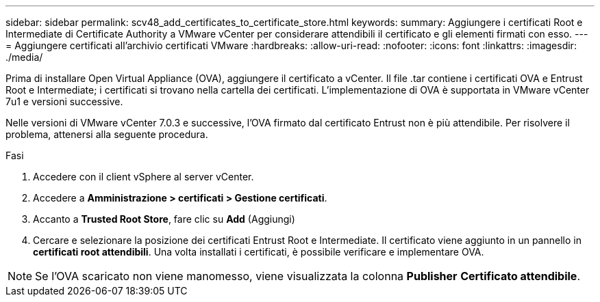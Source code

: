 ---
sidebar: sidebar 
permalink: scv48_add_certificates_to_certificate_store.html 
keywords:  
summary: Aggiungere i certificati Root e Intermediate di Certificate Authority a VMware vCenter per considerare attendibili il certificato e gli elementi firmati con esso. 
---
= Aggiungere certificati all'archivio certificati VMware
:hardbreaks:
:allow-uri-read: 
:nofooter: 
:icons: font
:linkattrs: 
:imagesdir: ./media/


[role="lead"]
Prima di installare Open Virtual Appliance (OVA), aggiungere il certificato a vCenter. Il file .tar contiene i certificati OVA e Entrust Root e Intermediate; i certificati si trovano nella cartella dei certificati. L'implementazione di OVA è supportata in VMware vCenter 7u1 e versioni successive.

Nelle versioni di VMware vCenter 7.0.3 e successive, l'OVA firmato dal certificato Entrust non è più attendibile. Per risolvere il problema, attenersi alla seguente procedura.

.Fasi
. Accedere con il client vSphere al server vCenter.
. Accedere a *Amministrazione > certificati > Gestione certificati*.
. Accanto a *Trusted Root Store*, fare clic su *Add* (Aggiungi)
. Cercare e selezionare la posizione dei certificati Entrust Root e Intermediate.
Il certificato viene aggiunto in un pannello in *certificati root attendibili*.
Una volta installati i certificati, è possibile verificare e implementare OVA.



NOTE: Se l'OVA scaricato non viene manomesso, viene visualizzata la colonna *Publisher*
*Certificato attendibile*.
